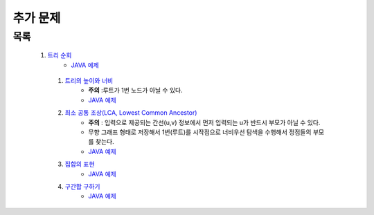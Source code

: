 ﻿========================================
추가 문제
========================================


목록
========================================

   #. `트리 순회 <https://www.acmicpc.net/problem/1991>`_ 
        - `JAVA 예제 <https://github.com/algocoding/lecture/blob/master/tree/src/BOJ1991.java>`_
        
    #. `트리의 높이와 너비 <https://www.acmicpc.net/problem/2250>`_
        - **주의** :루트가 1번 노드가 아닐 수 있다.
        - `JAVA 예제 <https://github.com/algocoding/lecture/blob/master/tree/src/BOJ2250.java>`_
    
    #. `최소 공통 조상(LCA, Lowest Common Ancestor) <https://www.acmicpc.net/problem/11437>`_ 
        - **주의** : 입력으로 제공되는 간선(u,v) 정보에서 먼저 입력되는 u가 반드시 부모가 아닐 수 있다. 
        - 무향 그래프 형태로 저장해서 1번(루트)를 시작점으로 너비우선 탐색을 수행해서 정점들의 부모를 찾는다.
        - `JAVA 예제 <https://github.com/algocoding/lecture/blob/master/tree/src/BOJ11437.java>`_
    
    #. `집합의 표현 <https://www.acmicpc.net/problem/1717>`_
        - `JAVA 예제 <https://github.com/algocoding/lecture/blob/master/tree/src/BOJ1717.java>`_
    
    #. `구간합 구하기 <https://www.acmicpc.net/problem/2042>`_
        - `JAVA 예제 <https://github.com/algocoding/lecture/blob/master/tree/src/BOJ2042.java>`_
    
    
        
..
    .. disqus::
        :disqus_identifier: master_page